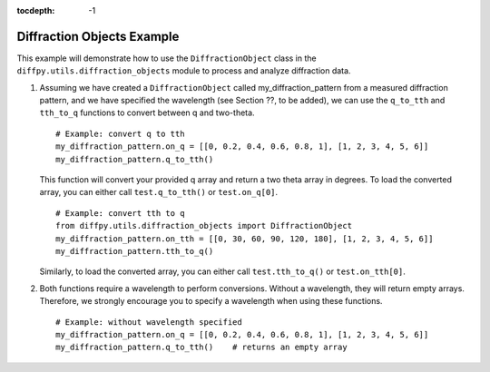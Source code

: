 .. _Diffraction Objects Example:

:tocdepth: -1

Diffraction Objects Example
###########################

This example will demonstrate how to use the ``DiffractionObject`` class in the
``diffpy.utils.diffraction_objects`` module to process and analyze diffraction data.

1) Assuming we have created a ``DiffractionObject`` called my_diffraction_pattern from a measured diffraction pattern,
   and we have specified the wavelength (see Section ??, to be added),
   we can use the ``q_to_tth`` and ``tth_to_q`` functions to convert between q and two-theta. ::

    # Example: convert q to tth
    my_diffraction_pattern.on_q = [[0, 0.2, 0.4, 0.6, 0.8, 1], [1, 2, 3, 4, 5, 6]]
    my_diffraction_pattern.q_to_tth()

   This function will convert your provided q array and return a two theta array in degrees.
   To load the converted array, you can either call ``test.q_to_tth()`` or ``test.on_q[0]``. ::

    # Example: convert tth to q
    from diffpy.utils.diffraction_objects import DiffractionObject
    my_diffraction_pattern.on_tth = [[0, 30, 60, 90, 120, 180], [1, 2, 3, 4, 5, 6]]
    my_diffraction_pattern.tth_to_q()

   Similarly, to load the converted array, you can either call ``test.tth_to_q()`` or ``test.on_tth[0]``.

2) Both functions require a wavelength to perform conversions. Without a wavelength, they will return empty arrays.
   Therefore, we strongly encourage you to specify a wavelength when using these functions. ::

    # Example: without wavelength specified
    my_diffraction_pattern.on_q = [[0, 0.2, 0.4, 0.6, 0.8, 1], [1, 2, 3, 4, 5, 6]]
    my_diffraction_pattern.q_to_tth()    # returns an empty array

